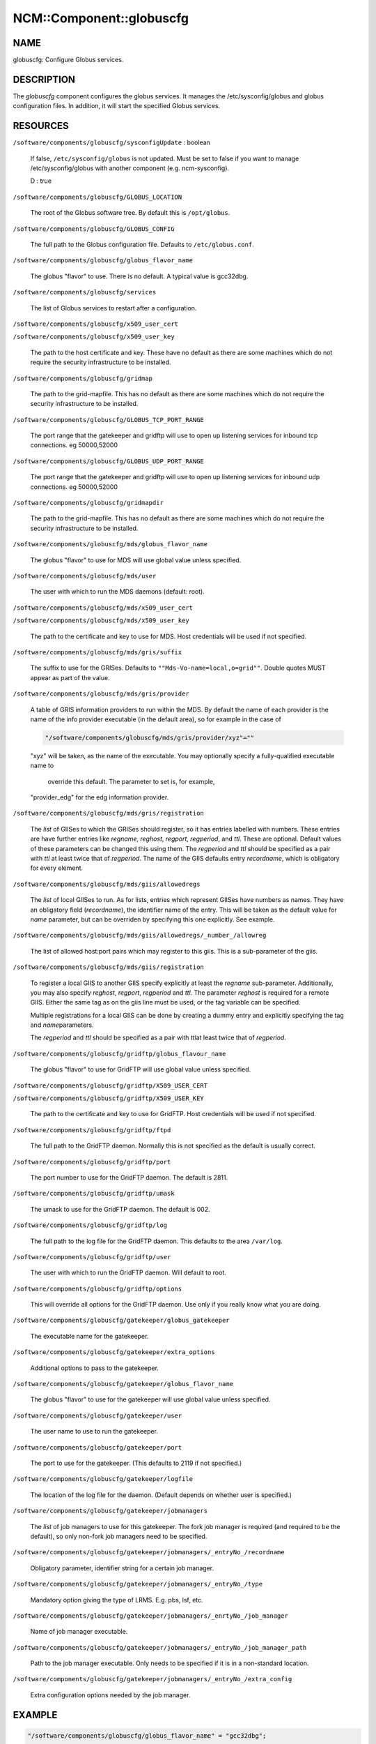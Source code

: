 
###########################
NCM\::Component\::globuscfg
###########################


****
NAME
****


globuscfg: Configure Globus services.


***********
DESCRIPTION
***********


The \ *globuscfg*\  component configures the globus services. It manages
the /etc/sysconfig/globus and globus configuration files. In
addition, it will start the specified Globus services.


*********
RESOURCES
*********



\ ``/software/components/globuscfg/sysconfigUpdate``\  : boolean
 
 If false, \ ``/etc/sysconfig/globus``\  is not updated. Must be set to
 false if you want to manage /etc/sysconfig/globus with another component
 (e.g. ncm-sysconfig).
 
 D : true
 


\ ``/software/components/globuscfg/GLOBUS_LOCATION``\ 
 
 The root of the Globus software tree. By default this is \ ``/opt/globus``\ .
 


\ ``/software/components/globuscfg/GLOBUS_CONFIG``\ 
 
 The full path to the Globus configuration file. Defaults to
 \ ``/etc/globus.conf``\ .
 


\ ``/software/components/globuscfg/globus_flavor_name``\ 
 
 The globus "flavor" to use. There is no default. A typical value is
 gcc32dbg.
 


\ ``/software/components/globuscfg/services``\ 
 
 The list of Globus services to restart after a configuration.
 


\ ``/software/components/globuscfg/x509_user_cert``\ 



\ ``/software/components/globuscfg/x509_user_key``\ 
 
 The path to the host certificate and key. These have no default as
 there are some machines which do not require the security
 infrastructure to be installed.
 


\ ``/software/components/globuscfg/gridmap``\ 
 
 The path to the grid-mapfile. This has no default as there are some
 machines which do not require the security infrastructure to be
 installed.
 


\ ``/software/components/globuscfg/GLOBUS_TCP_PORT_RANGE``\ 
 
 The port range that the gatekeeper and gridftp will use to open
 up listening services for inbound tcp connections. eg 50000,52000
 


\ ``/software/components/globuscfg/GLOBUS_UDP_PORT_RANGE``\ 
 
 The port range that the gatekeeper and gridftp will use to open
 up listening services for inbound udp connections. eg 50000,52000
 


\ ``/software/components/globuscfg/gridmapdir``\ 
 
 The path to the grid-mapfile. This has no default as there are some
 machines which do not require the security infrastructure to be
 installed.
 


\ ``/software/components/globuscfg/mds/globus_flavor_name``\ 
 
 The globus "flavor" to use for MDS will use global value unless specified.
 


\ ``/software/components/globuscfg/mds/user``\ 
 
 The user with which to run the MDS daemons (default: root).
 


\ ``/software/components/globuscfg/mds/x509_user_cert``\ 



\ ``/software/components/globuscfg/mds/x509_user_key``\ 
 
 The path to the certificate and key to use for MDS. Host credentials
 will be used if not specified.
 


\ ``/software/components/globuscfg/mds/gris/suffix``\ 
 
 The suffix to use for the GRISes. Defaults to \ ``""Mds-Vo-name=local,o=grid""``\ .
 Double quotes MUST appear as part of the value.
 


\ ``/software/components/globuscfg/mds/gris/provider``\ 
 
 A table of GRIS information providers to run within the MDS. By
 default the name of each provider is the name of the info provider
 executable (in the default area), so for example in the case of
 
 
 .. code-block:: perl
 
      "/software/components/globuscfg/mds/gris/provider/xyz"=""
 
 
 "xyz" will be taken, as the name of the executable.
 You may optionally specify a fully-qualified executable name to
  override this default. The parameter to set is, for example,
 "provider_edg" for the edg information provider.
 


\ ``/software/components/globuscfg/mds/gris/registration``\ 
 
 The \ *list*\  of GIISes to which the GRISes should register, so it
 has entries labelled with numbers. These entries are have
 further entries like \ *regname*\ , \ *reghost*\ , \ *regport*\ , \ *regperiod*\ ,
 and \ *ttl*\ . These are optional. Default values of these parameters
 can be changed this using them. The \ *regperiod*\  and
 \ *ttl*\  should be specified as a pair with \ *ttl*\  at least twice that
 of \ *regperiod*\ . The name of the GIIS defaults
 entry \ *recordname*\ , which is obligatory for every element.
 


\ ``/software/components/globuscfg/mds/giis/allowedregs``\ 
 
 The \ *list*\  of local GIISes to run. As for lists, entries which
 represent GIISes have numbers as names. They have an obligatory
 field (\ *recordname*\ ), the identifier name of the entry. This
 will be taken as the default value for \ *name*\  parameter, but can be
 overriden by specifying this one explicitly. See example.
 


\ ``/software/components/globuscfg/mds/giis/allowedregs/_number_/allowreg``\ 
 
 The list of allowed host:port pairs which may register to this
 giis. This is a sub-parameter of the giis.
 


\ ``/software/components/globuscfg/mds/giis/registration``\ 
 
 To register a local GIIS to another GIIS specify explicitly at least
 the \ *regname*\  sub-parameter.  Additionally, you may also specify
 \ *reghost*\ , \ *regport*\ , \ *regperiod*\  and \ *ttl*\ . The parameter \ *reghost*\  is
 required for a remote GIIS.  Either the same tag as on the giis line
 must be used, or the tag variable can be specified.
 
 Multiple registrations for a local GIIS can be done by creating a
 dummy entry and explicitly specifying the tag and \ *name*\ 
 parameters.
 
 The \ *regperiod*\  and \ *ttl*\  should be specified as a pair with \ *ttl*\ 
 at least twice that of \ *regperiod*\ .
 


\ ``/software/components/globuscfg/gridftp/globus_flavour_name``\ 
 
 The globus "flavor" to use for GridFTP will use global value unless
 specified.
 


\ ``/software/components/globuscfg/gridftp/X509_USER_CERT``\ 



\ ``/software/components/globuscfg/gridftp/X509_USER_KEY``\ 
 
 The path to the certificate and key to use for GridFTP. Host credentials
 will be used if not specified.
 


\ ``/software/components/globuscfg/gridftp/ftpd``\ 
 
 The full path to the GridFTP daemon. Normally this is not specified
 as the default is usually correct.
 


\ ``/software/components/globuscfg/gridftp/port``\ 
 
 The port number to use for the GridFTP daemon. The default is 2811.
 


\ ``/software/components/globuscfg/gridftp/umask``\ 
 
 The umask to use for the GridFTP daemon. The default is 002.
 


\ ``/software/components/globuscfg/gridftp/log``\ 
 
 The full path to the log file for the GridFTP daemon. This defaults
 to the area \ ``/var/log``\ .
 


\ ``/software/components/globuscfg/gridftp/user``\ 
 
 The user with which to run the GridFTP daemon. Will default to root.
 


\ ``/software/components/globuscfg/gridftp/options``\ 
 
 This will override all options for the GridFTP daemon. Use only if
 you really know what you are doing.
 


\ ``/software/components/globuscfg/gatekeeper/globus_gatekeeper``\ 
 
 The executable name for the gatekeeper.
 


\ ``/software/components/globuscfg/gatekeeper/extra_options``\ 
 
 Additional options to pass to the gatekeeper.
 


\ ``/software/components/globuscfg/gatekeeper/globus_flavor_name``\ 
 
 The globus "flavor" to use for the gatekeeper will use global value
 unless specified.
 


\ ``/software/components/globuscfg/gatekeeper/user``\ 
 
 The user name to use to run the gatekeeper.
 


\ ``/software/components/globuscfg/gatekeeper/port``\ 
 
 The port to use for the gatekeeper. (This defaults to 2119 if not
 specified.)
 


\ ``/software/components/globuscfg/gatekeeper/logfile``\ 
 
 The location of the log file for the daemon. (Default depends on
 whether user is specified.)
 


\ ``/software/components/globuscfg/gatekeeper/jobmanagers``\ 
 
 The \ *list*\  of job managers to use for this gatekeeper. The fork job
 manager is required (and required to be the default), so only non-fork
 job managers need to be specified.
 


\ ``/software/components/globuscfg/gatekeeper/jobmanagers/_entryNo_/recordname``\ 
 
 Obligatory parameter, identifier string for a certain job manager.
 


\ ``/software/components/globuscfg/gatekeeper/jobmanagers/_entryNo_/type``\ 
 
 Mandatory option giving the type of LRMS. E.g. pbs, lsf, etc.
 


\ ``/software/components/globuscfg/gatekeeper/jobmanagers/_enrtyNo_/job_manager``\ 
 
 Name of job manager executable.
 


\ ``/software/components/globuscfg/gatekeeper/jobmanagers/_entryNo_/job_manager_path``\ 
 
 Path to the job manager executable. Only needs to be specified if it
 is in a non-standard location.
 


\ ``/software/components/globuscfg/gatekeeper/jobmanagers/_entryNo_/extra_config``\ 
 
 Extra configuration options needed by the job manager.
 



*******
EXAMPLE
*******



.. code-block:: perl

     "/software/components/globuscfg/globus_flavor_name" = "gcc32dbg";
 
     "/software/components/globuscfg/GLOBUS_LOCATION" = "/opt/globus";
 
     "/software/components/globuscfg/GLOBUS_CONFIG" = "/etc/globus.conf";
 
     "/software/components/globuscfg/services" =
     list(" globus-mds", "globus-gridftp");
 
     "/software/components/globuscfg/mds/user" = "mdsuser";
 
     "/software/components/globuscfg/gris/provider/globus-gris" = "";
 
     "/software/components/globuscfg/gris/provider/othergrid" =
                         "/opt/othergrid/othergrid.info";
 
     "/software/components/globuscfg/gris/registration/0/recordname" =  "local";
 
     "/software/components/globuscfg/gris/registration/0/regname" =  "localreg";
 
     "/software/components/globuscfg/giis/allowedregs/0/recordname" =  "local";
 
     "/software/components/globuscfg/mds/giis/allowedregs/0/allowreg" = "hostname:port";
 
     "/software/components/globuscfg/mds/giis/registration/remote/name" = "local";
 
     "/software/components/globuscfg/mds/giis/registration/remote/regname" = "somecountry";
 
     "/software/components/globuscfg/mds/giis/registration/remote/reghost" =
     "giis.someplace.com";
 
     "/software/components/globuscfg/mds/giis/registration/remote/regport" = 2135;
 
     "/software/components/globuscfg/mds/giis/registration/remote/regperiod" = 40;
 
     "/software/components/globuscfg/mds/giis/registration/remote/ttl"= 40;
 
     "/software/components/globuscfg/gridftp/user" = "ftpuser";
 
     "/software/components/globuscfg/gatekeeper/jobmanagers/0/recordname" = "JobManager";
 
     "/software/components/globuscfg/gatekeeper/jobmanagers/0/extra_config" = "extra_configs";


This changes the default location of the Globus software and tells the
component to manage the MDS and GridFTP daemons. Two information
providers (GRISes) are configured which register with the "local"
GIIS. The local GIIS then registers with the given remote GIIS.  The
user with which to run the GridFTP daemon is set to ftpuser while the
one for MDS is mdsuser.

